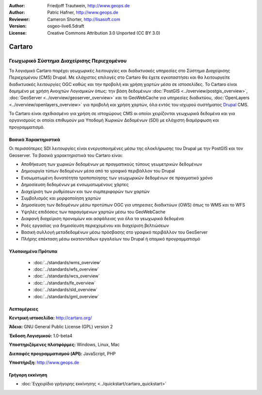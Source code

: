 :Author: Friedjoff Trautwein, http://www.geops.de
:Author: Patric Hafner, http://www.geops.de
:Reviewer: Cameron Shorter, http://lisasoft.com
:Version: osgeo-live6.5draft
:License: Creative Commons Attribution 3.0 Unported (CC BY 3.0)

.. image:: ../../images/project_logos/logo-cartaro.png
  :scale: 100%
  :alt: project logo
  :align: right
  :target: http://cartaro.org

Cartaro
================================================================================

Γεωχωρικό Σύστημα Διαχείρισης Περιεχομένου
~~~~~~~~~~~~~~~~~~~~~~~~~~~~~~~~~~~~~~~~~~~~~~~~~~~~~~~~~~~~~~~~~~~~~~~~~~~~~~~~
Το λογισμικό Cartaro παρέχει γεωχωρικές λειτουργίες και διαδικτυακές υπηρεσίες στο Σύστημα Διαχείρισης Περιεχομένου (CMS)  Drupal. Με ελάχιστες επιλογές στο Cartaro θα έχετε εγκαταστήσει και θα λειτουργείτε διαδικτυακές λειτουργίες OGC καθώς και την προβολή και χρήση χαρτών μέσα σε ιστοσελίδες. Το Cartaro είναι δομημένο με χρήση Ανοιχτών Λογισμικών όπως: την βάση δεδομένων :doc:`PostGIS <../overview/postgis_overview>`, :doc:`GeoServer <../overview/geoserver_overview>` και το GeoWebCache για υπηρεσίες διαδικτύου, :doc:`OpenLayers <../overview/openlayers_overview>` για προβολή και χρήση χαρτών, όλα εντός του ισχυρού συστήματος `Drupal <http://drupal.org>`_ CMS.     

To Cartaro είναι σχεδιασμένο για χρήση σε ιστοχώρους  CMS οι οποίοι χειρίζονται γεωχωρικά δεδομένα και για οργανισμούς οι οποίοι επιθυμούν μια Υποδομή Χωρικών Δεδομένων (SDI) με ελάχιστη διαμόρφωση και προγραμματισμό.  

.. image:: ../../images/screenshots/1024x768/cartaro_frontpage.png
  :scale: 50%
  :alt: Cartaro Frontpage
  :align: right

Βασικά Χαρακτηριστικά
--------------------------------------------------------------------------------

Οι περισσότερες SDI λειτουργίες είναι ενεργοποιημένες μέσω της ολοκλήρωσης του Drupal με την PostGIS και τον Geoserver. Τα βασικά χαρακτηριστικά του Cartaro είναι:

* Αποθήκευση των χωρικών δεδομένων με πραγματικούς τύπους γεωμετρικών δεδομένων 
* Δημιουργία τύπων δεδομένων μέσα από το γραφικό περιβάλλον του Drupal
* Ενσωματωμένη δυνατότητα τροποποίησης των γεωχωρικών δεδομένων σε πραγματικό χρόνο
* Δημοσίευση δεδομένων με ενσωματωμένους χάρτες
* Διαχείριση των ρυθμίσεων και των συμπεριφορών των χαρτών
* Συμβολισμός και μορφοποίηση χαρτών
* Δημοσίευση των δεδομένων μέσω προτύπων OGC για υπηρεσιες διαδικτύων (OWS) όπως το WMS και το WFS 
* Υψηλές επιδόσεις των παραγόμενων χαρτών μέσω του GeoWebCache
* Διαφανή διαχείριση προνομίων και ασφάλειας για όλα τα γεωχωρικά δεδομένα
* Ροές εργασίας για δημοσίευση περιεχομένου και διαχείριση βελτιώσεων
* Βασική συλλογή μεταδεδομένων μέσω πρόσβασης στο γραφικό περιβάλλον του GeoServer
* Πλήρης επέκταση μέσω εκατοντάδων εργαλείων του Drupal ή ατομικό προγραμματισμό

Υλοποιημένα Πρότυπα
--------------------------------------------------------------------------------

  * :doc:`../standards/wms_overview`
  * :doc:`../standards/wfs_overview`
  * :doc:`../standards/wcs_overview`
  * :doc:`../standards/fe_overview`
  * :doc:`../standards/sld_overview` 
  * :doc:`../standards/gml_overview`

Λεπτομέρειες
--------------------------------------------------------------------------------

**Κεντρική ιστοσελίδα:** http://cartaro.org/

**Άδεια:** GNU General Public License (GPL) version 2

**Έκδοση Λογισμικού:** 1.0-beta4

**Υποστηριζόμενες πλατφόρμες:** Windows, Linux, Mac

**Διεπαφές προγραμματισμού (API):** JavaScript, PHP

**Υποστήριξη:** http://www.geops.de

Γρήγορη εκκίνηση
--------------------------------------------------------------------------------
    
* :doc:`Εγχειρίδιο γρήγορης εκκίνησης <../quickstart/cartaro_quickstart>`
